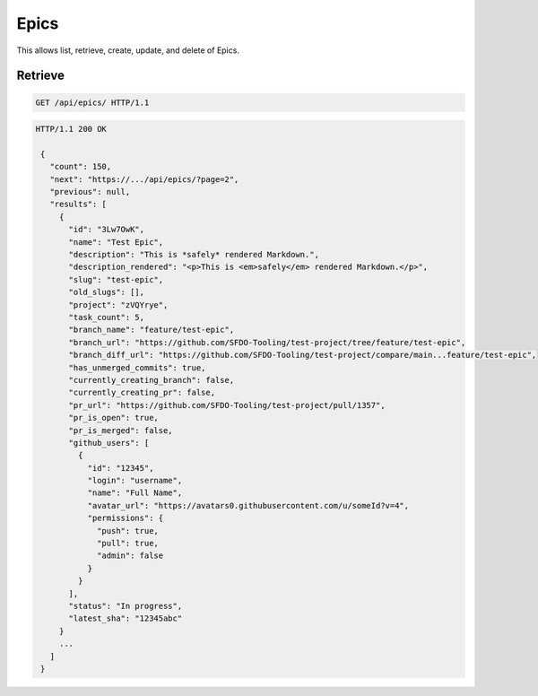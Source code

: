 =====
Epics
=====

This allows list, retrieve, create, update, and delete of Epics.

Retrieve
--------

.. sourcecode:: http

   GET /api/epics/ HTTP/1.1

.. sourcecode:: http

   HTTP/1.1 200 OK

    {
      "count": 150,
      "next": "https://.../api/epics/?page=2",
      "previous": null,
      "results": [
        {
          "id": "3Lw7OwK",
          "name": "Test Epic",
          "description": "This is *safely* rendered Markdown.",
          "description_rendered": "<p>This is <em>safely</em> rendered Markdown.</p>",
          "slug": "test-epic",
          "old_slugs": [],
          "project": "zVQYrye",
          "task_count": 5,
          "branch_name": "feature/test-epic",
          "branch_url": "https://github.com/SFDO-Tooling/test-project/tree/feature/test-epic",
          "branch_diff_url": "https://github.com/SFDO-Tooling/test-project/compare/main...feature/test-epic",
          "has_unmerged_commits": true,
          "currently_creating_branch": false,
          "currently_creating_pr": false,
          "pr_url": "https://github.com/SFDO-Tooling/test-project/pull/1357",
          "pr_is_open": true,
          "pr_is_merged": false,
          "github_users": [
            {
              "id": "12345",
              "login": "username",
              "name": "Full Name",
              "avatar_url": "https://avatars0.githubusercontent.com/u/someId?v=4",
              "permissions": {
                "push": true,
                "pull": true,
                "admin": false
              }
            }
          ],
          "status": "In progress",
          "latest_sha": "12345abc"
        }
        ...
      ]
    }
